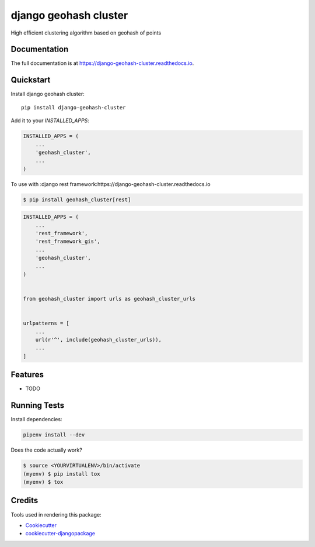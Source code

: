 =============================
django geohash cluster
=============================

.. image:: https://badge.fury.io/py/django-geohash-cluster.svg
    :target: https://badge.fury.io/py/django-geohash-cluster

.. image:: https://travis-ci.org/EvgeneOskin/django-geohash-cluster.svg?branch=master
    :target: https://travis-ci.org/EvgeneOskin/django-geohash-cluster

.. image:: https://codecov.io/gh/EvgeneOskin/django-geohash-cluster/branch/master/graph/badge.svg
    :target: https://codecov.io/gh/EvgeneOskin/django-geohash-cluster

High efficient clustering algorithm based on geohash of points

Documentation
-------------

The full documentation is at https://django-geohash-cluster.readthedocs.io.

Quickstart
----------

Install django geohash cluster::

    pip install django-geohash-cluster

Add it to your `INSTALLED_APPS`:

.. code-block:: python

    INSTALLED_APPS = (
        ...
        'geohash_cluster',
        ...
    )

To use with :django rest framework:https://django-geohash-cluster.readthedocs.io

.. code-block:: bash

    $ pip install geohash_cluster[rest]

.. code-block:: python

    INSTALLED_APPS = (
        ...
        'rest_framework',
        'rest_framework_gis',
        ...
        'geohash_cluster',
        ...
    )


    from geohash_cluster import urls as geohash_cluster_urls


    urlpatterns = [
        ...
        url(r'^', include(geohash_cluster_urls)),
        ...
    ]

Features
--------

* TODO

Running Tests
-------------

Install dependencies:


.. code-block:: bash

   pipenv install --dev


Does the code actually work?

.. code-block:: bash

    $ source <YOURVIRTUALENV>/bin/activate
    (myenv) $ pip install tox
    (myenv) $ tox

Credits
-------

Tools used in rendering this package:

*  Cookiecutter_
*  `cookiecutter-djangopackage`_

.. _Cookiecutter: https://github.com/audreyr/cookiecutter
.. _`cookiecutter-djangopackage`: https://github.com/pydanny/cookiecutter-djangopackage
